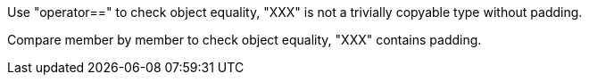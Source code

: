 Use "operator==" to check object equality, "XXX" is not a trivially copyable type without padding.

Compare member by member to check object equality, "XXX" contains padding.